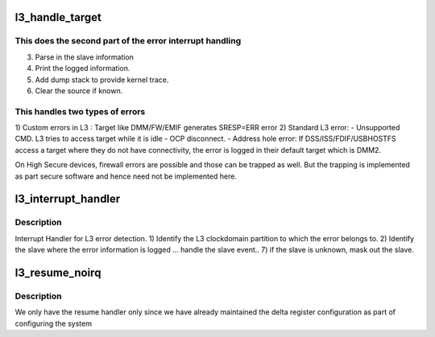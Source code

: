 .. -*- coding: utf-8; mode: rst -*-
.. src-file: drivers/bus/omap_l3_noc.c

.. _`l3_handle_target`:

l3_handle_target
================

.. c:function:: int l3_handle_target(struct omap_l3 *l3, void __iomem *base, struct l3_flagmux_data *flag_mux, int err_src)

    Handle Target specific parse and reporting

    :param struct omap_l3 \*l3:
        pointer to l3 struct

    :param void __iomem \*base:
        base address of clkdm

    :param struct l3_flagmux_data \*flag_mux:
        flagmux corresponding to the event

    :param int err_src:
        error source index of the slave (target)

.. _`l3_handle_target.this-does-the-second-part-of-the-error-interrupt-handling`:

This does the second part of the error interrupt handling
---------------------------------------------------------

3) Parse in the slave information
4) Print the logged information.
5) Add dump stack to provide kernel trace.
6) Clear the source if known.

.. _`l3_handle_target.this-handles-two-types-of-errors`:

This handles two types of errors
--------------------------------

1) Custom errors in L3 :
Target like DMM/FW/EMIF generates SRESP=ERR error
2) Standard L3 error:
- Unsupported CMD.
L3 tries to access target while it is idle
- OCP disconnect.
- Address hole error:
If DSS/ISS/FDIF/USBHOSTFS access a target where they
do not have connectivity, the error is logged in
their default target which is DMM2.

On High Secure devices, firewall errors are possible and those
can be trapped as well. But the trapping is implemented as part
secure software and hence need not be implemented here.

.. _`l3_interrupt_handler`:

l3_interrupt_handler
====================

.. c:function:: irqreturn_t l3_interrupt_handler(int irq, void *_l3)

    interrupt handler for l3 events

    :param int irq:
        irq number

    :param void \*_l3:
        pointer to l3 structure

.. _`l3_interrupt_handler.description`:

Description
-----------

Interrupt Handler for L3 error detection.
1) Identify the L3 clockdomain partition to which the error belongs to.
2) Identify the slave where the error information is logged
... handle the slave event..
7) if the slave is unknown, mask out the slave.

.. _`l3_resume_noirq`:

l3_resume_noirq
===============

.. c:function:: int l3_resume_noirq(struct device *dev)

    resume function for l3_noc

    :param struct device \*dev:
        pointer to l3_noc device structure

.. _`l3_resume_noirq.description`:

Description
-----------

We only have the resume handler only since we
have already maintained the delta register
configuration as part of configuring the system

.. This file was automatic generated / don't edit.

